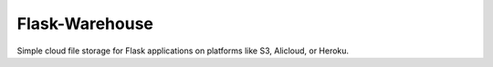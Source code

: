 ***************
Flask-Warehouse
***************

Simple cloud file storage for Flask applications on platforms like S3, Alicloud, or Heroku.
